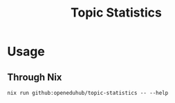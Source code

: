 :PROPERTIES:
:header-args: :results verbatim :exports both :session demo.py :async yes :var foo=imports
:END:
#+title: Topic Statistics
#+EXPORT_EXCLUDE_TAGS: noexport

* Usage

** Through Nix

#+begin_src shell
nix run github:openeduhub/topic-statistics -- --help
#+end_src
